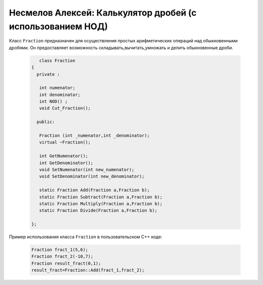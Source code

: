 ﻿Несмелов Алексей:  Калькулятор дробей (с использованием НОД)
============================================================

Класс ``Fraction`` предназначен для осуществления простых арифметических
операций над обыкновенными дробями. Он предоставляет возможность складывать,вычитать,умножать и делить обыкновенные дроби.


 .. code-block:: cpp

       class Fraction
    {
      private :

       int numenator;
       int denominator;
       int NOD() ;
       void Cut_Fraction();

      public:

       Fraction (int _numenator,int _denominator);
       virtual ~Fraction();

       int GetNumenator();
       int GetDenominator();
       void SetNumenator(int new_numenator);
       void SetDenominator(int new_denominator);

       static Fraction Add(Fraction a,Fraction b);
       static Fraction Subtract(Fraction a,Fraction b);
       static Fraction Multiply(Fraction a,Fraction b);
       static Fraction Divide(Fraction a,Fraction b);
   
    };


Пример использования класса ``Fraction`` в пользовательском С++ коде:


 .. code-block:: cpp

    Fraction fract_1(5,6);
    Fraction fract_2(-10,7);
    Fraction result_fract(0,1);
    result_fract=Fraction::Add(fract_1,fract_2);